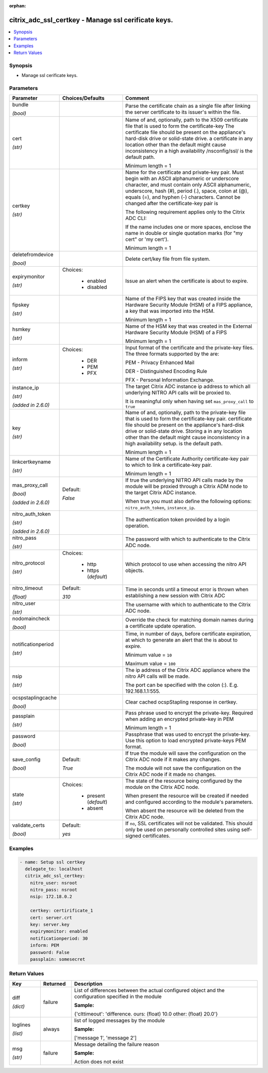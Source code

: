 :orphan:

.. _citrix_adc_ssl_certkey_module:

citrix_adc_ssl_certkey - Manage ssl cerificate keys.
++++++++++++++++++++++++++++++++++++++++++++++++++++

.. versionadded:: 1.0.0

.. contents::
   :local:
   :depth: 2

Synopsis
--------
- Manage ssl cerificate keys.




Parameters
----------

.. list-table::
    :widths: 10 10 60
    :header-rows: 1

    * - Parameter
      - Choices/Defaults
      - Comment
    * - bundle

        *(bool)*
      -
      - Parse the certificate chain as a single file after linking the server certificate to its issuer's within the file.
    * - cert

        *(str)*
      -
      - Name of and, optionally, path to the X509 certificate file that is used to form the certificate-key The certificate file should be present on the appliance's hard-disk drive or solid-state drive. a certificate in any location other than the default might cause inconsistency in a high availability /nsconfig/ssl/ is the default path.

        Minimum length =  1
    * - certkey

        *(str)*
      -
      - Name for the certificate and private-key pair. Must begin with an ASCII alphanumeric or underscore character, and must contain only ASCII alphanumeric, underscore, hash (#), period (.), space, colon at (@), equals (=), and hyphen (-) characters. Cannot be changed after the certificate-key pair is

        The following requirement applies only to the Citrix ADC CLI:

        If the name includes one or more spaces, enclose the name in double or single quotation marks (for "my cert" or 'my cert').

        Minimum length =  1
    * - deletefromdevice

        *(bool)*
      -
      - Delete cert/key file from file system.
    * - expirymonitor

        *(str)*
      - Choices:

          - enabled
          - disabled
      - Issue an alert when the certificate is about to expire.
    * - fipskey

        *(str)*
      -
      - Name of the FIPS key that was created inside the Hardware Security Module (HSM) of a FIPS appliance, a key that was imported into the HSM.

        Minimum length =  1
    * - hsmkey

        *(str)*
      -
      - Name of the HSM key that was created in the External Hardware Security Module (HSM) of a FIPS

        Minimum length =  1
    * - inform

        *(str)*
      - Choices:

          - DER
          - PEM
          - PFX
      - Input format of the certificate and the private-key files. The three formats supported by the are:

        PEM - Privacy Enhanced Mail

        DER - Distinguished Encoding Rule

        PFX - Personal Information Exchange.
    * - instance_ip

        *(str)*

        *(added in 2.6.0)*
      -
      - The target Citrix ADC instance ip address to which all underlying NITRO API calls will be proxied to.

        It is meaningful only when having set ``mas_proxy_call`` to ``true``
    * - key

        *(str)*
      -
      - Name of and, optionally, path to the private-key file that is used to form the certificate-key pair. certificate file should be present on the appliance's hard-disk drive or solid-state drive. Storing a in any location other than the default might cause inconsistency in a high availability setup. is the default path.

        Minimum length =  1
    * - linkcertkeyname

        *(str)*
      -
      - Name of the Certificate Authority certificate-key pair to which to link a certificate-key pair.

        Minimum length =  1
    * - mas_proxy_call

        *(bool)*

        *(added in 2.6.0)*
      - Default:

        *False*
      - If true the underlying NITRO API calls made by the module will be proxied through a Citrix ADM node to the target Citrix ADC instance.

        When true you must also define the following options: ``nitro_auth_token``, ``instance_ip``.
    * - nitro_auth_token

        *(str)*

        *(added in 2.6.0)*
      -
      - The authentication token provided by a login operation.
    * - nitro_pass

        *(str)*
      -
      - The password with which to authenticate to the Citrix ADC node.
    * - nitro_protocol

        *(str)*
      - Choices:

          - http
          - https (*default*)
      - Which protocol to use when accessing the nitro API objects.
    * - nitro_timeout

        *(float)*
      - Default:

        *310*
      - Time in seconds until a timeout error is thrown when establishing a new session with Citrix ADC
    * - nitro_user

        *(str)*
      -
      - The username with which to authenticate to the Citrix ADC node.
    * - nodomaincheck

        *(bool)*
      -
      - Override the check for matching domain names during a certificate update operation.
    * - notificationperiod

        *(str)*
      -
      - Time, in number of days, before certificate expiration, at which to generate an alert that the is about to expire.

        Minimum value = ``10``

        Maximum value = ``100``
    * - nsip

        *(str)*
      -
      - The ip address of the Citrix ADC appliance where the nitro API calls will be made.

        The port can be specified with the colon (:). E.g. 192.168.1.1:555.
    * - ocspstaplingcache

        *(bool)*
      -
      - Clear cached ocspStapling response in certkey.
    * - passplain

        *(str)*
      -
      - Pass phrase used to encrypt the private-key. Required when adding an encrypted private-key in PEM

        Minimum length =  1
    * - password

        *(bool)*
      -
      - Passphrase that was used to encrypt the private-key. Use this option to load encrypted private-keys PEM format.
    * - save_config

        *(bool)*
      - Default:

        *True*
      - If true the module will save the configuration on the Citrix ADC node if it makes any changes.

        The module will not save the configuration on the Citrix ADC node if it made no changes.
    * - state

        *(str)*
      - Choices:

          - present (*default*)
          - absent
      - The state of the resource being configured by the module on the Citrix ADC node.

        When present the resource will be created if needed and configured according to the module's parameters.

        When absent the resource will be deleted from the Citrix ADC node.
    * - validate_certs

        *(bool)*
      - Default:

        *yes*
      - If ``no``, SSL certificates will not be validated. This should only be used on personally controlled sites using self-signed certificates.



Examples
--------

.. code-block:: yaml+jinja
    
    - name: Setup ssl certkey
      delegate_to: localhost
      citrix_adc_ssl_certkey:
        nitro_user: nsroot
        nitro_pass: nsroot
        nsip: 172.18.0.2
    
        certkey: certirificate_1
        cert: server.crt
        key: server.key
        expirymonitor: enabled
        notificationperiod: 30
        inform: PEM
        password: False
        passplain: somesecret


Return Values
-------------
.. list-table::
    :widths: 10 10 60
    :header-rows: 1

    * - Key
      - Returned
      - Description
    * - diff

        *(dict)*
      - failure
      - List of differences between the actual configured object and the configuration specified in the module

        **Sample:**

        {'clttimeout': 'difference. ours: (float) 10.0 other: (float) 20.0'}
    * - loglines

        *(list)*
      - always
      - list of logged messages by the module

        **Sample:**

        ['message 1', 'message 2']
    * - msg

        *(str)*
      - failure
      - Message detailing the failure reason

        **Sample:**

        Action does not exist
